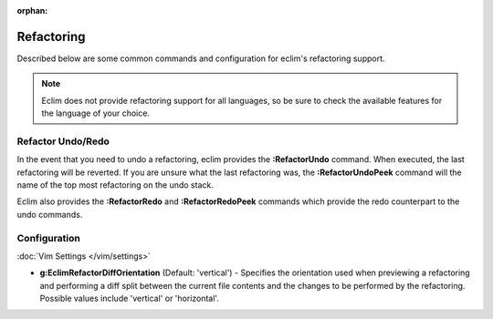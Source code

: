 :orphan:

.. Copyright (C) 2005 - 2012  Eric Van Dewoestine

   This program is free software: you can redistribute it and/or modify
   it under the terms of the GNU General Public License as published by
   the Free Software Foundation, either version 3 of the License, or
   (at your option) any later version.

   This program is distributed in the hope that it will be useful,
   but WITHOUT ANY WARRANTY; without even the implied warranty of
   MERCHANTABILITY or FITNESS FOR A PARTICULAR PURPOSE.  See the
   GNU General Public License for more details.

   You should have received a copy of the GNU General Public License
   along with this program.  If not, see <http://www.gnu.org/licenses/>.

Refactoring
===========

Described below are some common commands and configuration for eclim's
refactoring support.

.. note::

   Eclim does not provide refactoring support for all languages, so be sure to
   check the available features for the language of your choice.

.. _\:RefactorUndo:
.. _\:RefactorRedo:
.. _\:RefactorUndoPeek:
.. _\:RefactorRedoPeek:

.. begin-refactor-undo-redo

Refactor Undo/Redo
------------------

In the event that you need to undo a refactoring, eclim provides the
**:RefactorUndo** command. When executed, the last refactoring will be
reverted. If you are unsure what the last refactoring was, the
**:RefactorUndoPeek** command will the name of the top most refactoring on the
undo stack.

Eclim also provides the **:RefactorRedo** and **:RefactorRedoPeek** commands
which provide the redo counterpart to the undo commands.

.. end-refactor-undo-redo

.. begin-refactor-config

Configuration
-------------

:doc:`Vim Settings </vim/settings>`

.. _g\:EclimRefactorDiffOrientation:

- **g:EclimRefactorDiffOrientation** (Default: 'vertical') -
  Specifies the orientation used when previewing a refactoring and performing a
  diff split between the current file contents and the changes to be performed
  by the refactoring.  Possible values include 'vertical' or 'horizontal'.

.. end-refactor-config
